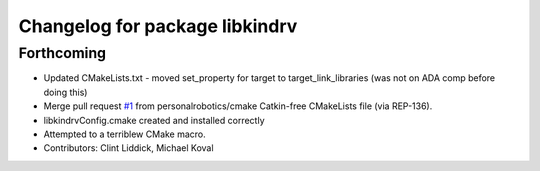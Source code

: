 ^^^^^^^^^^^^^^^^^^^^^^^^^^^^^^^
Changelog for package libkindrv
^^^^^^^^^^^^^^^^^^^^^^^^^^^^^^^

Forthcoming
-----------
* Updated CMakeLists.txt - moved set_property for target to target_link_libraries (was not on ADA comp before doing this)
* Merge pull request `#1 <https://github.com/personalrobotics/libkindrv/issues/1>`_ from personalrobotics/cmake
  Catkin-free CMakeLists file (via REP-136).
* libkindrvConfig.cmake created and installed correctly
* Attempted to a terriblew CMake macro.
* Contributors: Clint Liddick, Michael Koval
